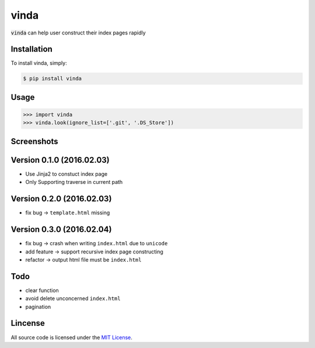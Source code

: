 vinda
=====

.. image:: https://img.shields.io/pypi/v/vinda.svg
    :target: https://pypi.python.org/pypi/vinda

.. image:: https://img.shields.io/pypi/dm/vinda.svg
        :target: https://pypi.python.org/pypi/vinda.svg

:code:`vinda` can help user construct their index pages rapidly

Installation
------------

To install vinda, simply:

.. code-block:: bash

    $ pip install vinda


Usage
-----

.. code-block:: python

    >>> import vinda
    >>> vinda.look(ignore_list=['.git', '.DS_Store'])


Screenshots
-----------

.. image:: https://raw.githubusercontent.com/luosch/vinda/master/screenshots/index.png


Version 0.1.0 (2016.02.03)
--------------------------

*   Use Jinja2 to constuct index page
*   Only Supporting traverse in current path


Version 0.2.0 (2016.02.03)
--------------------------

*   fix bug -> ``template.html`` missing 


Version 0.3.0 (2016.02.04)
--------------------------

*   fix bug -> crash when writing ``index.html`` due to ``unicode``
*   add feature -> support recursive index page constructing
*   refactor -> output html file must be ``index.html`` 


Todo
----

*   clear function
*   avoid delete unconcerned ``index.html``
*   pagination


Lincense
--------

All source code is licensed under the `MIT License`_.

.. _MIT License: https://raw.githubusercontent.com/luosch/vinda/master/LICENSE
